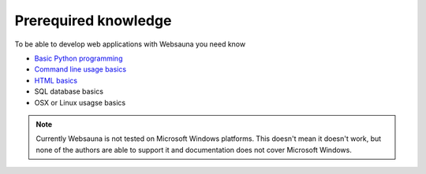 =====================
Prerequired knowledge
=====================

To be able to develop web applications with Websauna you need know

* `Basic Python programming <https://docs.python.org/3.5/tutorial/>`_

* `Command line usage basics <http://tutorial.djangogirls.org/en/intro_to_command_line/index.html>`_

* `HTML basics <https://www.codecademy.com/learn/web>`_

* SQL database basics

* OSX or Linux usagse basics

.. note ::

    Currently Websauna is not tested on Microsoft Windows platforms. This doesn't mean it doesn't work, but none of the authors are able to support it and documentation does not cover Microsoft Windows.